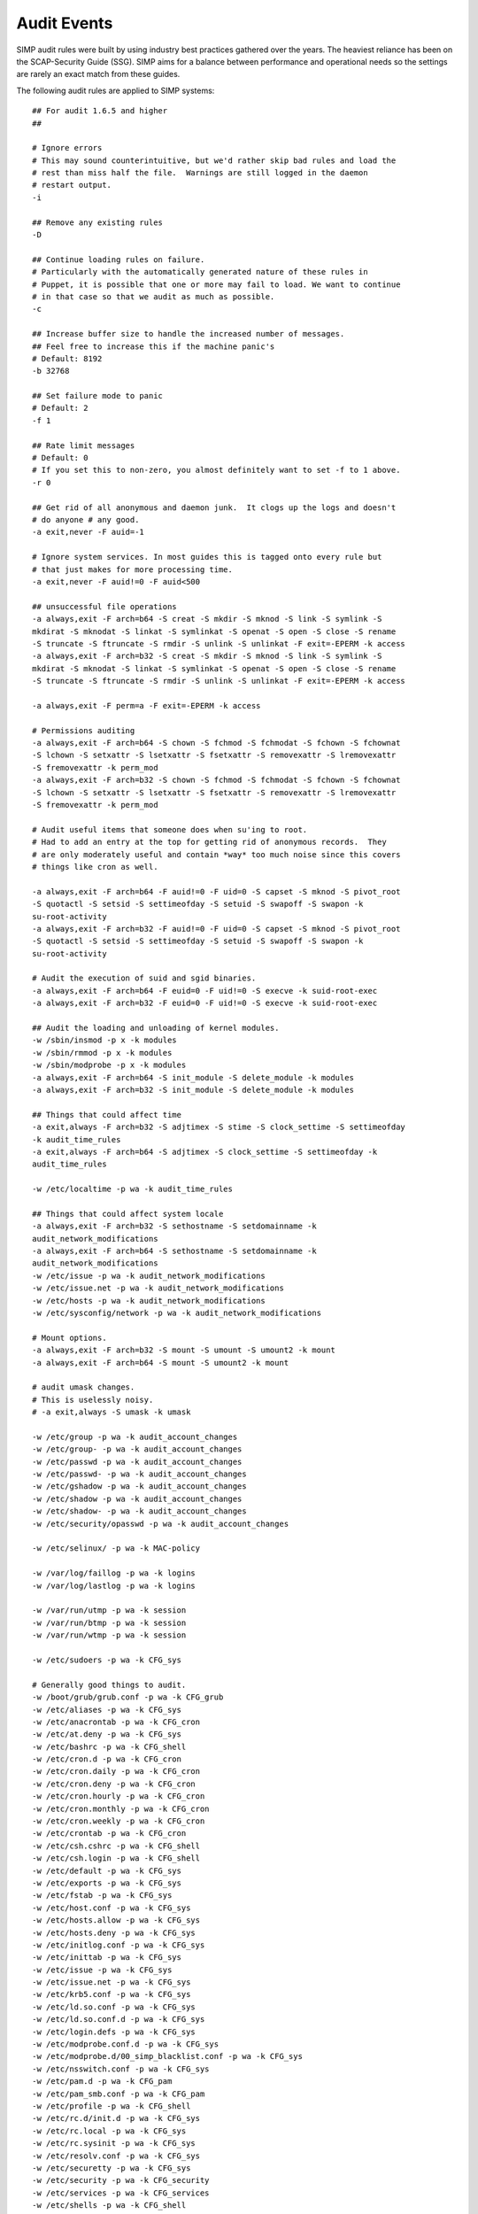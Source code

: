 Audit Events
------------
SIMP audit rules were built by using industry best practices gathered over the
years. The heaviest reliance has been on the SCAP-Security Guide (SSG). SIMP
aims for a balance between performance and operational needs so the settings are
rarely an exact match from these guides.

The following audit rules are applied to SIMP systems:

::

  ## For audit 1.6.5 and higher
  ##

  # Ignore errors
  # This may sound counterintuitive, but we'd rather skip bad rules and load the
  # rest than miss half the file.  Warnings are still logged in the daemon
  # restart output.
  -i

  ## Remove any existing rules
  -D

  ## Continue loading rules on failure.
  # Particularly with the automatically generated nature of these rules in
  # Puppet, it is possible that one or more may fail to load. We want to continue
  # in that case so that we audit as much as possible.
  -c

  ## Increase buffer size to handle the increased number of messages.
  ## Feel free to increase this if the machine panic's
  # Default: 8192
  -b 32768

  ## Set failure mode to panic
  # Default: 2
  -f 1

  ## Rate limit messages
  # Default: 0
  # If you set this to non-zero, you almost definitely want to set -f to 1 above.
  -r 0

  ## Get rid of all anonymous and daemon junk.  It clogs up the logs and doesn't
  # do anyone # any good.
  -a exit,never -F auid=-1

  # Ignore system services. In most guides this is tagged onto every rule but
  # that just makes for more processing time.
  -a exit,never -F auid!=0 -F auid<500

  ## unsuccessful file operations
  -a always,exit -F arch=b64 -S creat -S mkdir -S mknod -S link -S symlink -S
  mkdirat -S mknodat -S linkat -S symlinkat -S openat -S open -S close -S rename
  -S truncate -S ftruncate -S rmdir -S unlink -S unlinkat -F exit=-EPERM -k access
  -a always,exit -F arch=b32 -S creat -S mkdir -S mknod -S link -S symlink -S
  mkdirat -S mknodat -S linkat -S symlinkat -S openat -S open -S close -S rename
  -S truncate -S ftruncate -S rmdir -S unlink -S unlinkat -F exit=-EPERM -k access

  -a always,exit -F perm=a -F exit=-EPERM -k access

  # Permissions auditing
  -a always,exit -F arch=b64 -S chown -S fchmod -S fchmodat -S fchown -S fchownat
  -S lchown -S setxattr -S lsetxattr -S fsetxattr -S removexattr -S lremovexattr
  -S fremovexattr -k perm_mod
  -a always,exit -F arch=b32 -S chown -S fchmod -S fchmodat -S fchown -S fchownat
  -S lchown -S setxattr -S lsetxattr -S fsetxattr -S removexattr -S lremovexattr
  -S fremovexattr -k perm_mod

  # Audit useful items that someone does when su'ing to root.
  # Had to add an entry at the top for getting rid of anonymous records.  They
  # are only moderately useful and contain *way* too much noise since this covers
  # things like cron as well.

  -a always,exit -F arch=b64 -F auid!=0 -F uid=0 -S capset -S mknod -S pivot_root
  -S quotactl -S setsid -S settimeofday -S setuid -S swapoff -S swapon -k
  su-root-activity
  -a always,exit -F arch=b32 -F auid!=0 -F uid=0 -S capset -S mknod -S pivot_root
  -S quotactl -S setsid -S settimeofday -S setuid -S swapoff -S swapon -k
  su-root-activity

  # Audit the execution of suid and sgid binaries.
  -a always,exit -F arch=b64 -F euid=0 -F uid!=0 -S execve -k suid-root-exec
  -a always,exit -F arch=b32 -F euid=0 -F uid!=0 -S execve -k suid-root-exec

  ## Audit the loading and unloading of kernel modules.
  -w /sbin/insmod -p x -k modules
  -w /sbin/rmmod -p x -k modules
  -w /sbin/modprobe -p x -k modules
  -a always,exit -F arch=b64 -S init_module -S delete_module -k modules
  -a always,exit -F arch=b32 -S init_module -S delete_module -k modules

  ## Things that could affect time
  -a exit,always -F arch=b32 -S adjtimex -S stime -S clock_settime -S settimeofday
  -k audit_time_rules
  -a exit,always -F arch=b64 -S adjtimex -S clock_settime -S settimeofday -k
  audit_time_rules

  -w /etc/localtime -p wa -k audit_time_rules

  ## Things that could affect system locale
  -a always,exit -F arch=b32 -S sethostname -S setdomainname -k
  audit_network_modifications
  -a always,exit -F arch=b64 -S sethostname -S setdomainname -k
  audit_network_modifications
  -w /etc/issue -p wa -k audit_network_modifications
  -w /etc/issue.net -p wa -k audit_network_modifications
  -w /etc/hosts -p wa -k audit_network_modifications
  -w /etc/sysconfig/network -p wa -k audit_network_modifications

  # Mount options.
  -a always,exit -F arch=b32 -S mount -S umount -S umount2 -k mount
  -a always,exit -F arch=b64 -S mount -S umount2 -k mount

  # audit umask changes.
  # This is uselessly noisy.
  # -a exit,always -S umask -k umask

  -w /etc/group -p wa -k audit_account_changes
  -w /etc/group- -p wa -k audit_account_changes
  -w /etc/passwd -p wa -k audit_account_changes
  -w /etc/passwd- -p wa -k audit_account_changes
  -w /etc/gshadow -p wa -k audit_account_changes
  -w /etc/shadow -p wa -k audit_account_changes
  -w /etc/shadow- -p wa -k audit_account_changes
  -w /etc/security/opasswd -p wa -k audit_account_changes

  -w /etc/selinux/ -p wa -k MAC-policy

  -w /var/log/faillog -p wa -k logins
  -w /var/log/lastlog -p wa -k logins

  -w /var/run/utmp -p wa -k session
  -w /var/run/btmp -p wa -k session
  -w /var/run/wtmp -p wa -k session

  -w /etc/sudoers -p wa -k CFG_sys

  # Generally good things to audit.
  -w /boot/grub/grub.conf -p wa -k CFG_grub
  -w /etc/aliases -p wa -k CFG_sys
  -w /etc/anacrontab -p wa -k CFG_cron
  -w /etc/at.deny -p wa -k CFG_sys
  -w /etc/bashrc -p wa -k CFG_shell
  -w /etc/cron.d -p wa -k CFG_cron
  -w /etc/cron.daily -p wa -k CFG_cron
  -w /etc/cron.deny -p wa -k CFG_cron
  -w /etc/cron.hourly -p wa -k CFG_cron
  -w /etc/cron.monthly -p wa -k CFG_cron
  -w /etc/cron.weekly -p wa -k CFG_cron
  -w /etc/crontab -p wa -k CFG_cron
  -w /etc/csh.cshrc -p wa -k CFG_shell
  -w /etc/csh.login -p wa -k CFG_shell
  -w /etc/default -p wa -k CFG_sys
  -w /etc/exports -p wa -k CFG_sys
  -w /etc/fstab -p wa -k CFG_sys
  -w /etc/host.conf -p wa -k CFG_sys
  -w /etc/hosts.allow -p wa -k CFG_sys
  -w /etc/hosts.deny -p wa -k CFG_sys
  -w /etc/initlog.conf -p wa -k CFG_sys
  -w /etc/inittab -p wa -k CFG_sys
  -w /etc/issue -p wa -k CFG_sys
  -w /etc/issue.net -p wa -k CFG_sys
  -w /etc/krb5.conf -p wa -k CFG_sys
  -w /etc/ld.so.conf -p wa -k CFG_sys
  -w /etc/ld.so.conf.d -p wa -k CFG_sys
  -w /etc/login.defs -p wa -k CFG_sys
  -w /etc/modprobe.conf.d -p wa -k CFG_sys
  -w /etc/modprobe.d/00_simp_blacklist.conf -p wa -k CFG_sys
  -w /etc/nsswitch.conf -p wa -k CFG_sys
  -w /etc/pam.d -p wa -k CFG_pam
  -w /etc/pam_smb.conf -p wa -k CFG_pam
  -w /etc/profile -p wa -k CFG_shell
  -w /etc/rc.d/init.d -p wa -k CFG_sys
  -w /etc/rc.local -p wa -k CFG_sys
  -w /etc/rc.sysinit -p wa -k CFG_sys
  -w /etc/resolv.conf -p wa -k CFG_sys
  -w /etc/securetty -p wa -k CFG_sys
  -w /etc/security -p wa -k CFG_security
  -w /etc/services -p wa -k CFG_services
  -w /etc/shells -p wa -k CFG_shell
  -w /etc/snmp/snmpd.conf -p wa -k CFG_sys
  -w /etc/ssh/sshd_config -p wa -k CFG_sys
  -w /etc/sysconfig -p wa -k CFG_sys
  -w /etc/sysctl.conf -p wa -k CFG_sys
  -w /etc/xinetd.conf -p wa -k CFG_xinetd
  -w /etc/xinetd.d -p wa -k CFG_sys
  -w /etc/yum.conf -p wa -k yum-config
  -w /etc/yum.repos.d -p wa -k yum-config
  -w /lib/firmware/microcode.dat -p wa -k CFG_sys
  -w /var/spool/at -p wa -k CFG_sys
  -a exit,always -F arch=b32 -S ptrace -k paranoid
  -a exit,always -F arch=b64 -S ptrace -k paranoid
  -a always,exit -F arch=b32 -S personality -k paranoid
  -a always,exit -F arch=b64 -S personality -k paranoid
  -w /etc/aide.conf -p wa -k CFG_aide
  -w /etc/aide.conf.d/default.aide -p wa -k CFG_aide
  -w /etc/rc.d/init.d/auditd -p wa -k auditd
  -w /var/log/audit.log -p wa -k audit-logs
  -w /etc/pam_ldap.conf -p a -k CFG_etc_ldap
  -w /etc/pki/private -p wa -k PKI
  -w /etc/pki/public -p wa -k PKI
  -w /etc/pki/cacerts -p wa -k PKI
  -w /etc/pki/private/blade01.tasty.bacon.pem -p wa -k PKI
  -w /etc/pki/public/blade01.tasty.bacon.pub -p wa -k PKI
  -a always,exit -F dir=/etc/puppet -F uid!=puppet -p wa -k Puppet_Config
  -a always,exit -F dir=/var/log/puppet -F uid!=puppet -p wa -k Puppet_Log
  -a always,exit -F dir=/var/run/puppet -F uid!=puppet -p wa -k Puppet_Run
  -a always,exit -F dir=$vardir/ssl -F uid!=puppet -p wa -k Puppet_SSL
  -w /var/log/audit.log.1 -p rwa -k audit-logs
  -w /var/log/audit.log.2 -p rwa -k audit-logs
  -w /var/log/audit.log.3 -p rwa -k audit-logs
  -w /var/log/audit.log.4 -p rwa -k audit-logs
  -w /var/log/audit.log.5 -p rwa -k audit-logs
  -w /etc/init/ -p wa -k CFG_upstart

References: :ref:`AU-2`
